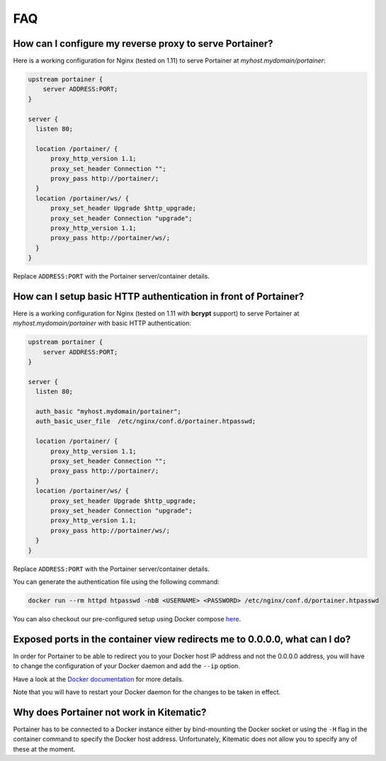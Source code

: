 ===
FAQ
===

How can I configure my reverse proxy to serve Portainer?
========================================================

Here is a working configuration for Nginx (tested on 1.11) to serve Portainer at `myhost.mydomain/portainer`:

.. code-block:: nginx

  upstream portainer {
      server ADDRESS:PORT;
  }

  server {
    listen 80;

    location /portainer/ {
        proxy_http_version 1.1;
        proxy_set_header Connection "";
        proxy_pass http://portainer/;
    }
    location /portainer/ws/ {
        proxy_set_header Upgrade $http_upgrade;
        proxy_set_header Connection "upgrade";
        proxy_http_version 1.1;
        proxy_pass http://portainer/ws/;
    }
  }

Replace ``ADDRESS:PORT`` with the Portainer server/container details.

How can I setup basic HTTP authentication in front of Portainer?
=================================================================

Here is a working configuration for Nginx (tested on 1.11 with **bcrypt** support) to serve Portainer at `myhost.mydomain/portainer` with basic HTTP authentication:

.. code-block:: nginx

  upstream portainer {
      server ADDRESS:PORT;
  }

  server {
    listen 80;

    auth_basic "myhost.mydomain/portainer";
    auth_basic_user_file  /etc/nginx/conf.d/portainer.htpasswd;

    location /portainer/ {
        proxy_http_version 1.1;
        proxy_set_header Connection "";
        proxy_pass http://portainer/;
    }
    location /portainer/ws/ {
        proxy_set_header Upgrade $http_upgrade;
        proxy_set_header Connection "upgrade";
        proxy_http_version 1.1;
        proxy_pass http://portainer/ws/;
    }
  }

Replace ``ADDRESS:PORT`` with the Portainer server/container details.

You can generate the authentication file using the following command:

.. code-block:: bash

  docker run --rm httpd htpasswd -nbB <USERNAME> <PASSWORD> /etc/nginx/conf.d/portainer.htpasswd

You can also checkout our pre-configured setup using Docker compose `here <https://github.com/portainer/portainer-compose>`_.

Exposed ports in the container view redirects me to 0.0.0.0, what can I do?
===========================================================================

In order for Portainer to be able to redirect you to your Docker host IP address and not the 0.0.0.0 address, you will have
to change the configuration of your Docker daemon and add the ``--ip`` option.

Have a look at the `Docker documentation <https://docs.docker.com/engine/reference/commandline/dockerd/>`_ for more details.

Note that you will have to restart your Docker daemon for the changes to be taken in effect.


Why does Portainer not work in Kitematic?
=========================================

Portainer has to be connected to a Docker instance either by bind-mounting the Docker socket or using the ``-H`` flag in the container command to specify
the Docker host address. Unfortunately, Kitematic does not allow you to specify any of these at the moment.
